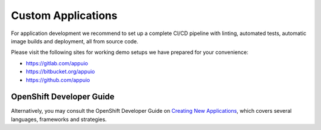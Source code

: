 Custom Applications
===================

For application development we recommend to set up a complete CI/CD pipeline
with linting, automated tests, automatic image builds and deployment, all
from source code.

Please visit the following sites for working demo setups we have prepared
for your convenience:

- https://gitlab.com/appuio
- https://bitbucket.org/appuio
- https://github.com/appuio

OpenShift Developer Guide
-------------------------

Alternatively, you may consult the OpenShift Developer Guide on
`Creating New Applications
<https://docs.openshift.com/container-platform/3.11/dev_guide/application_lifecycle/new_app.html>`__,
which covers several languages, frameworks and strategies.
